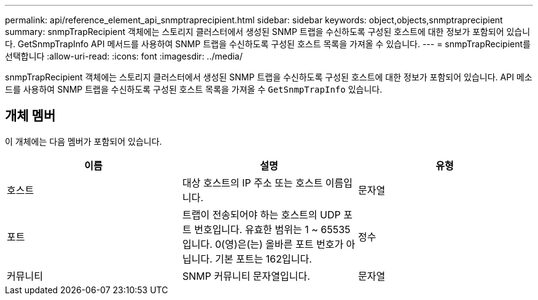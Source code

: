---
permalink: api/reference_element_api_snmptraprecipient.html 
sidebar: sidebar 
keywords: object,objects,snmptraprecipient 
summary: snmpTrapRecipient 객체에는 스토리지 클러스터에서 생성된 SNMP 트랩을 수신하도록 구성된 호스트에 대한 정보가 포함되어 있습니다. GetSnmpTrapInfo API 메서드를 사용하여 SNMP 트랩을 수신하도록 구성된 호스트 목록을 가져올 수 있습니다. 
---
= snmpTrapRecipient를 선택합니다
:allow-uri-read: 
:icons: font
:imagesdir: ../media/


[role="lead"]
snmpTrapRecipient 객체에는 스토리지 클러스터에서 생성된 SNMP 트랩을 수신하도록 구성된 호스트에 대한 정보가 포함되어 있습니다. API 메소드를 사용하여 SNMP 트랩을 수신하도록 구성된 호스트 목록을 가져올 수 `GetSnmpTrapInfo` 있습니다.



== 개체 멤버

이 개체에는 다음 멤버가 포함되어 있습니다.

|===
| 이름 | 설명 | 유형 


 a| 
호스트
 a| 
대상 호스트의 IP 주소 또는 호스트 이름입니다.
 a| 
문자열



 a| 
포트
 a| 
트랩이 전송되어야 하는 호스트의 UDP 포트 번호입니다. 유효한 범위는 1 ~ 65535입니다. 0(영)은(는) 올바른 포트 번호가 아닙니다. 기본 포트는 162입니다.
 a| 
정수



 a| 
커뮤니티
 a| 
SNMP 커뮤니티 문자열입니다.
 a| 
문자열

|===